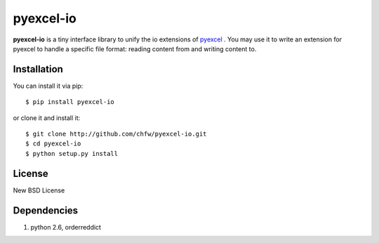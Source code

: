 ==============
pyexcel-io
==============

.. image:: https://travis-ci.org/chfw/pyexcel-io.svg?branch=v0.0.3
    :target: https://travis-ci.org/chfw/pyexcel-io/builds/51647073

.. image:: https://coveralls.io/repos/chfw/pyexcel-io/badge.png?branch=v0.0.3
    :target: https://coveralls.io/r/chfw/pyexcel-io?branch=v0.0.3

.. image:: http://img.shields.io/gittip/chfw.svg
    :target: https://gratipay.com/chfw/

**pyexcel-io** is a tiny interface library to unify the io extensions of `pyexcel <https://github.com/chfw/pyexcel>`__ . You may use it to write an extension for pyexcel to handle a specific file format: reading content from and writing content to.


Installation
============

You can install it via pip::

    $ pip install pyexcel-io


or clone it and install it::

    $ git clone http://github.com/chfw/pyexcel-io.git
    $ cd pyexcel-io
    $ python setup.py install

License
===========

New BSD License


Dependencies
============

1. python 2.6, orderreddict
